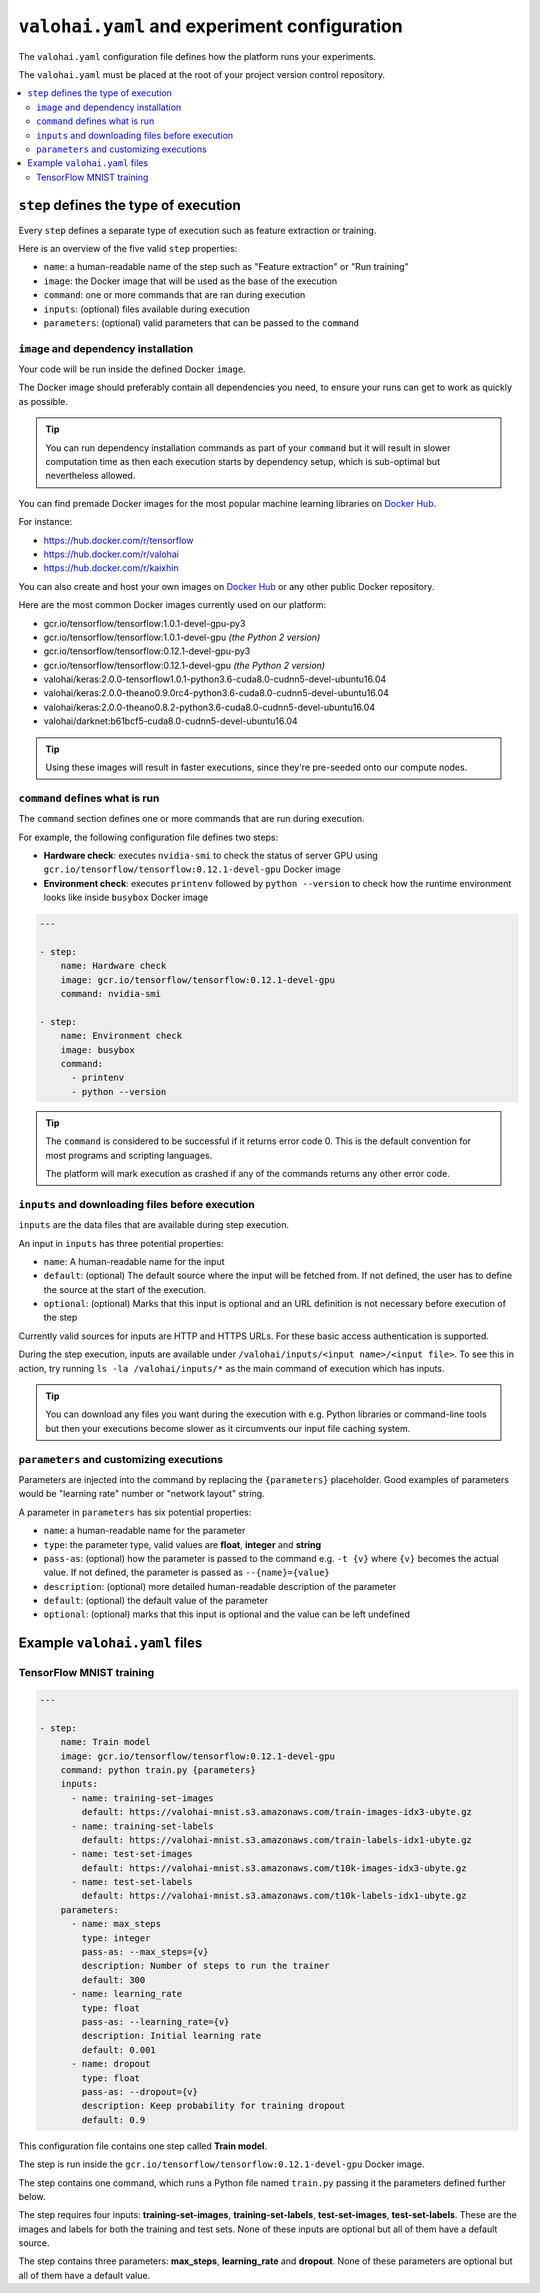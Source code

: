 ``valohai.yaml`` and experiment configuration
---------------------------------------------

The ``valohai.yaml`` configuration file defines how the platform runs your experiments.

The ``valohai.yaml`` must be placed at the root of your project version control repository.

.. contents::
   :backlinks: none
   :local:

``step`` defines the type of execution
~~~~~~~~~~~~~~~~~~~~~~~~~~~~~~~~~~~~~~

Every ``step`` defines a separate type of execution such as feature extraction or training.

Here is an overview of the five valid ``step`` properties:

* ``name``: a human-readable name of the step such as "Feature extraction" or "Run training"
* ``image``: the Docker image that will be used as the base of the execution
* ``command``: one or more commands that are ran during execution
* ``inputs``: (optional) files available during execution
* ``parameters``: (optional) valid parameters that can be passed to the ``command``

.. _yaml-image:

``image`` and dependency installation
^^^^^^^^^^^^^^^^^^^^^^^^^^^^^^^^^^^^^

Your code will be run inside the defined Docker ``image``.

The Docker image should preferably contain all dependencies you need, to ensure your runs can get to work
as quickly as possible.

.. tip::

   You can run dependency installation commands as part of your ``command`` but it will result in slower
   computation time as then each execution starts by dependency setup, which is sub-optimal but nevertheless allowed.

You can find premade Docker images for the most popular machine learning libraries on
`Docker Hub <https://hub.docker.com/>`_.

For instance:

* https://hub.docker.com/r/tensorflow
* https://hub.docker.com/r/valohai
* https://hub.docker.com/r/kaixhin

You can also create and host your own images on `Docker Hub <https://hub.docker.com/>`_ or any other public Docker
repository.

Here are the most common Docker images currently used on our platform:

* gcr.io/tensorflow/tensorflow:1.0.1-devel-gpu-py3
* gcr.io/tensorflow/tensorflow:1.0.1-devel-gpu *(the Python 2 version)*
* gcr.io/tensorflow/tensorflow:0.12.1-devel-gpu-py3
* gcr.io/tensorflow/tensorflow:0.12.1-devel-gpu *(the Python 2 version)*
* valohai/keras:2.0.0-tensorflow1.0.1-python3.6-cuda8.0-cudnn5-devel-ubuntu16.04
* valohai/keras:2.0.0-theano0.9.0rc4-python3.6-cuda8.0-cudnn5-devel-ubuntu16.04
* valohai/keras:2.0.0-theano0.8.2-python3.6-cuda8.0-cudnn5-devel-ubuntu16.04
* valohai/darknet:b61bcf5-cuda8.0-cudnn5-devel-ubuntu16.04

.. tip:: Using these images will result in faster executions, since they're pre-seeded onto our compute nodes.


``command`` defines what is run
^^^^^^^^^^^^^^^^^^^^^^^^^^^^^^^

The ``command`` section defines one or more commands that are run during execution.

For example, the following configuration file defines two steps:

* **Hardware check**: executes ``nvidia-smi`` to check the status of server GPU using ``gcr.io/tensorflow/tensorflow:0.12.1-devel-gpu`` Docker image
* **Environment check**: executes ``printenv`` followed by ``python --version`` to check how the runtime environment looks like inside ``busybox`` Docker image

.. code-block:: yaml

    ---

    - step:
        name: Hardware check
        image: gcr.io/tensorflow/tensorflow:0.12.1-devel-gpu
        command: nvidia-smi

    - step:
        name: Environment check
        image: busybox
        command:
          - printenv
          - python --version

.. tip::

   The ``command`` is considered to be successful if it returns error code 0. This is the default convention
   for most programs and scripting languages.

   The platform will mark execution as crashed if any of the commands returns any other error code.

``inputs`` and downloading files before execution
^^^^^^^^^^^^^^^^^^^^^^^^^^^^^^^^^^^^^^^^^^^^^^^^^

``inputs`` are the data files that are available during step execution.

An input in ``inputs`` has three potential properties:

* ``name``: A human-readable name for the input
* ``default``: (optional) The default source where the input will be fetched from.
  If not defined, the user has to define the source at the start of the execution.
* ``optional``: (optional) Marks that this input is optional and an URL definition is not necessary before execution of the step

Currently valid sources for inputs are HTTP and HTTPS URLs. For these basic access authentication is supported.

During the step execution, inputs are available under ``/valohai/inputs/<input name>/<input file>``.
To see this in action, try running ``ls -la /valohai/inputs/*`` as the main command of execution which has inputs.

.. tip::

   You can download any files you want during the execution with e.g. Python libraries or command-line tools
   but then your executions become slower as it circumvents our input file caching system.

``parameters`` and customizing executions
^^^^^^^^^^^^^^^^^^^^^^^^^^^^^^^^^^^^^^^^^

Parameters are injected into the command by replacing the ``{parameters}`` placeholder.
Good examples of parameters would be "learning rate" number or "network layout" string.

A parameter in ``parameters`` has six potential properties:

* ``name``: a human-readable name for the parameter
* ``type``: the parameter type, valid values are **float**, **integer** and **string**
* ``pass-as``: (optional) how the parameter is passed to the command e.g. ``-t {v}`` where ``{v}`` becomes the actual value.
  If not defined, the parameter is passed as  ``--{name}={value}``
* ``description``: (optional) more detailed human-readable description of the parameter
* ``default``: (optional) the default value of the parameter
* ``optional``: (optional) marks that this input is optional and the value can be left undefined

Example ``valohai.yaml`` files
~~~~~~~~~~~~~~~~~~~~~~~~~~~~~~

TensorFlow MNIST training
^^^^^^^^^^^^^^^^^^^^^^^^^

.. code-block:: yaml

    ---

    - step:
        name: Train model
        image: gcr.io/tensorflow/tensorflow:0.12.1-devel-gpu
        command: python train.py {parameters}
        inputs:
          - name: training-set-images
            default: https://valohai-mnist.s3.amazonaws.com/train-images-idx3-ubyte.gz
          - name: training-set-labels
            default: https://valohai-mnist.s3.amazonaws.com/train-labels-idx1-ubyte.gz
          - name: test-set-images
            default: https://valohai-mnist.s3.amazonaws.com/t10k-images-idx3-ubyte.gz
          - name: test-set-labels
            default: https://valohai-mnist.s3.amazonaws.com/t10k-labels-idx1-ubyte.gz
        parameters:
          - name: max_steps
            type: integer
            pass-as: --max_steps={v}
            description: Number of steps to run the trainer
            default: 300
          - name: learning_rate
            type: float
            pass-as: --learning_rate={v}
            description: Initial learning rate
            default: 0.001
          - name: dropout
            type: float
            pass-as: --dropout={v}
            description: Keep probability for training dropout
            default: 0.9

This configuration file contains one step called **Train model**.

The step is run inside the ``gcr.io/tensorflow/tensorflow:0.12.1-devel-gpu`` Docker image.

The step contains one command, which runs a Python file named ``train.py`` passing it the parameters defined further below.

The step requires four inputs: **training-set-images**, **training-set-labels**, **test-set-images**, **test-set-labels**.
These are the images and labels for both the training and test sets.
None of these inputs are optional but all of them have a default source.

The step contains three parameters: **max\_steps**, **learning\_rate** and **dropout**.
None of these parameters are optional but all of them have a default value.

